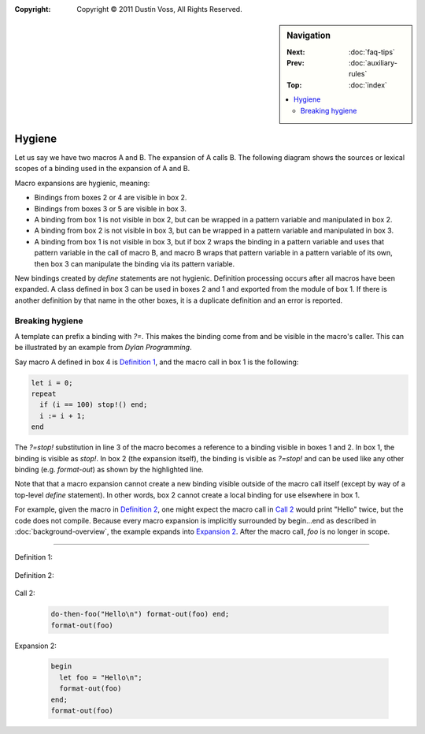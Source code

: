 :copyright: Copyright © 2011 Dustin Voss, All Rights Reserved.

.. default-role:: samp
.. highlight:: dylan
.. sidebar:: Navigation

   :Next:   :doc:`faq-tips`
   :Prev:   :doc:`auxiliary-rules`
   :Top:    :doc:`index`
   
   .. contents::
      :local:


*******
Hygiene
*******

Let us say we have two macros A and B. The expansion of A calls B. The following
diagram shows the sources or lexical scopes of a binding used in the expansion
of A and B.

.. raw:: html

   <pre style="line-height: 1em; font-family: Andale Mono, Courier New">
   ╒═════════════════════════════════════╕
   │ [1] Module or local scope of a call │    
   │     to macro A                      │    
   │                                     │    
   │  ┌───────────────────────────────┐  │
   │  │ [2] Expansion of A            │  │    
   │  │                               │  │     
   │  │  ┌─────────────────────────┐  │  │     
   │  │  │ [3] Expansion of B      │  │  │     
   │  │  │                         │  │  │     
   │  │  └─────────────────────────┘  │  │     
   │  │                               │  │ 
   │  └───────────────────────────────┘  │ 
   │                                     │ 
   ╘═════════════════════════════════════╛

   ╒═════════════════════════════════════╕
   │ [4] Module containing definition of │
   │     macro A                         │
   │                                     │
   ╘═════════════════════════════════════╛
   
   ╒═════════════════════════════════════╕
   │ [5] Module containing definition of │
   │     macro B                         │
   │                                     │
   ╘═════════════════════════════════════╛
   </pre>
   
Macro expansions are hygienic, meaning:

- Bindings from boxes 2 or 4 are visible in box 2.
- Bindings from boxes 3 or 5 are visible in box 3.
- A binding from box 1 is not visible in box 2, but can be wrapped in a pattern
  variable and manipulated in box 2.
- A binding from box 2 is not visible in box 3, but can be wrapped in a pattern
  variable and manipulated in box 3.
- A binding from box 1 is not visible in box 3, but if box 2 wraps the binding
  in a pattern variable and uses that pattern variable in the call of macro B,
  and macro B wraps that pattern variable in a pattern variable of its own, then
  box 3 can manipulate the binding via its pattern variable.

New bindings created by `define` statements are not hygienic. Definition
processing occurs after all macros have been expanded. A class defined in box 3
can be used in boxes 2 and 1 and exported from the module of box 1. If there is
another definition by that name in the other boxes, it is a duplicate definition
and an error is reported.


Breaking hygiene
================

A template can prefix a binding with `?=`. This makes the binding come from
and be visible in the macro's caller. This can be illustrated by an example from
:title:`Dylan Programming`.

Say macro A defined in box 4 is `Definition 1`_, and the macro call in box 1 is
the following:

.. code-block:: dylan

   let i = 0;
   repeat
     if (i == 100) stop!() end;
     i := i + 1;
   end

The `?=stop!` substitution in line 3 of the macro becomes a reference to a
binding visible in boxes 1 and 2. In box 1, the binding is visible as `stop!`.
In box 2 (the expansion itself), the binding is visible as `?=stop!` and can be
used like any other binding (e.g. `format-out`) as shown by the highlighted
line.

Note that that a macro expansion cannot create a new binding visible outside of
the macro call itself (except by way of a top-level `define` statement). In
other words, box 2 cannot create a local binding for use elsewhere in box 1.

For example, given the macro in `Definition 2`_, one might expect the macro call
in `Call 2`_ would print "Hello" twice, but the code does not compile. Because
every macro expansion is implicitly surrounded by begin…end as described in
:doc:`background-overview`, the example expands into `Expansion 2`_. After the
macro call, `foo` is no longer in scope.

----------

_`Definition 1`:

   .. code-block:: dylan
      :linenos:
      :emphasize-lines: 3
      
      define macro repeat
        { repeat ?:body end }
          => { block (?=stop!)
                 local method again() ?body; again(); end;
                 again();
               end }
      end macro

_`Definition 2`:

   .. code-block:: dylan
      :linenos:

      define macro do-then-foo
        { do-then-foo(?:expression) ?:body end }
          => { let ?=foo = ?expression; ?body }
      end macro

_`Call 2`:

   .. code-block:: dylan
 
      do-then-foo("Hello\n") format-out(foo) end;
      format-out(foo)

_`Expansion 2`:

   .. code-block:: dylan
   
      begin
        let foo = "Hello\n";
        format-out(foo)
      end;
      format-out(foo)
